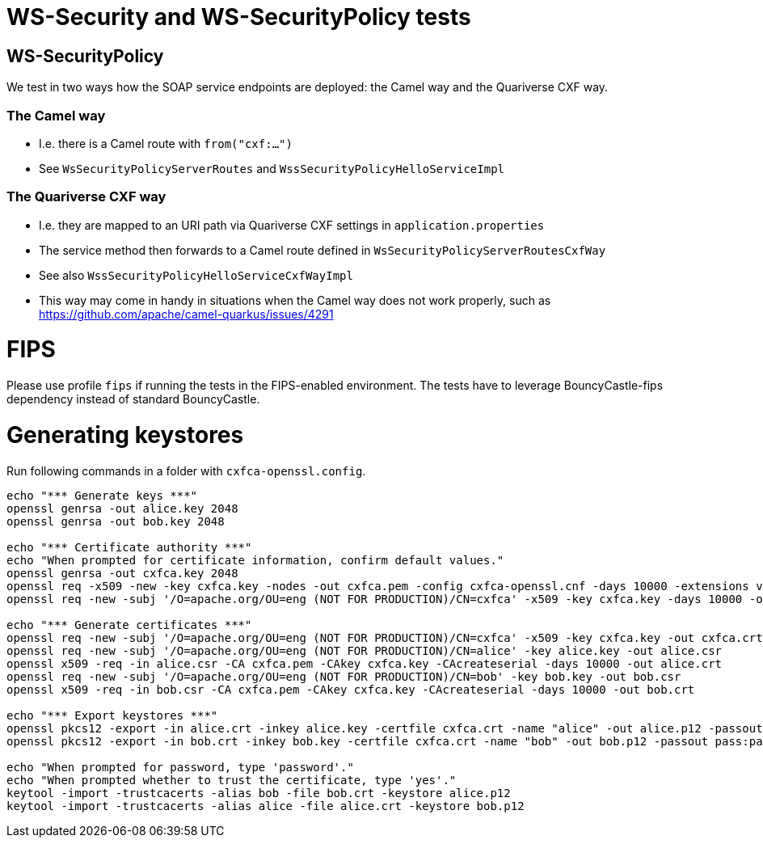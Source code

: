 
= WS-Security and WS-SecurityPolicy tests

== WS-SecurityPolicy

We test in two ways how the SOAP service endpoints are deployed: the Camel way and the Quariverse CXF way.

=== The Camel way

* I.e. there is a Camel route with `from("cxf:...")`
* See `WsSecurityPolicyServerRoutes` and `WssSecurityPolicyHelloServiceImpl`

=== The Quariverse CXF way

* I.e. they are mapped to an URI path via Quariverse CXF settings in `application.properties`
* The service method then forwards to a Camel route defined in `WsSecurityPolicyServerRoutesCxfWay`
* See also `WssSecurityPolicyHelloServiceCxfWayImpl`
* This way may come in handy in situations when the Camel way does not work properly,
  such as https://github.com/apache/camel-quarkus/issues/4291

= FIPS

Please use profile `fips` if running the tests in the FIPS-enabled environment. The tests have to leverage BouncyCastle-fips dependency instead of standard BouncyCastle.

= Generating keystores

Run following commands in a folder with `cxfca-openssl.config`.

```
echo "*** Generate keys ***"
openssl genrsa -out alice.key 2048
openssl genrsa -out bob.key 2048

echo "*** Certificate authority ***"
echo "When prompted for certificate information, confirm default values."
openssl genrsa -out cxfca.key 2048
openssl req -x509 -new -key cxfca.key -nodes -out cxfca.pem -config cxfca-openssl.cnf -days 10000 -extensions v3_req
openssl req -new -subj '/O=apache.org/OU=eng (NOT FOR PRODUCTION)/CN=cxfca' -x509 -key cxfca.key -days 10000 -out cxfca.crt

echo "*** Generate certificates ***"
openssl req -new -subj '/O=apache.org/OU=eng (NOT FOR PRODUCTION)/CN=cxfca' -x509 -key cxfca.key -out cxfca.crt
openssl req -new -subj '/O=apache.org/OU=eng (NOT FOR PRODUCTION)/CN=alice' -key alice.key -out alice.csr
openssl x509 -req -in alice.csr -CA cxfca.pem -CAkey cxfca.key -CAcreateserial -days 10000 -out alice.crt
openssl req -new -subj '/O=apache.org/OU=eng (NOT FOR PRODUCTION)/CN=bob' -key bob.key -out bob.csr
openssl x509 -req -in bob.csr -CA cxfca.pem -CAkey cxfca.key -CAcreateserial -days 10000 -out bob.crt

echo "*** Export keystores ***"
openssl pkcs12 -export -in alice.crt -inkey alice.key -certfile cxfca.crt -name "alice" -out alice.p12 -passout pass:password -keypbe aes-256-cbc -certpbe aes-256-cbc
openssl pkcs12 -export -in bob.crt -inkey bob.key -certfile cxfca.crt -name "bob" -out bob.p12 -passout pass:password -keypbe aes-256-cbc -certpbe aes-256-cbc

echo "When prompted for password, type 'password'."
echo "When prompted whether to trust the certificate, type 'yes'."
keytool -import -trustcacerts -alias bob -file bob.crt -keystore alice.p12
keytool -import -trustcacerts -alias alice -file alice.crt -keystore bob.p12
```